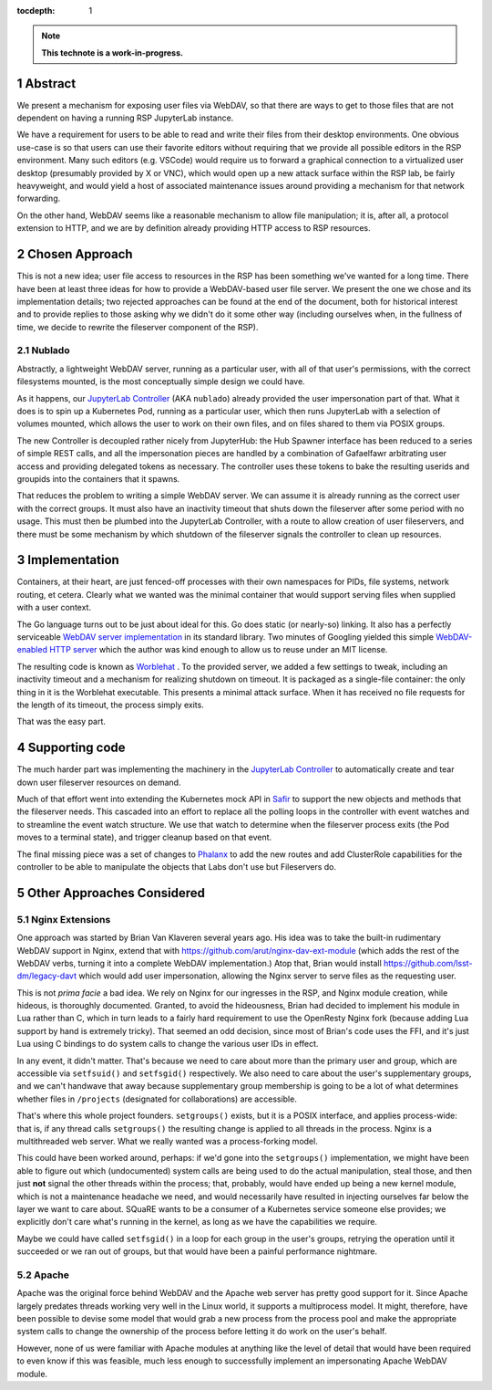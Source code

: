 :tocdepth: 1

.. sectnum::

.. TODO: Delete the note below before merging new content to the main
   branch.

.. note::

   **This technote is a work-in-progress.**

Abstract
========

We present a mechanism for exposing user files via WebDAV, so that there
are ways to get to those files that are not dependent on having a
running RSP JupyterLab instance.

We have a requirement for users to be able to read and write their files
from their desktop environments.  One obvious use-case is so that users
can use their favorite editors without requiring that we provide all
possible editors in the RSP environment.  Many such editors
(e.g. VSCode) would require us to forward a graphical connection to a
virtualized user desktop (presumably provided by X or VNC), which would
open up a new attack surface within the RSP lab, be fairly heavyweight,
and would yield a host of associated maintenance issues around providing
a mechanism for that network forwarding.

On the other hand, WebDAV seems like a reasonable mechanism to allow
file manipulation; it is, after all, a protocol extension to HTTP, and
we are by definition already providing HTTP access to RSP resources.

Chosen Approach
===============

This is not a new idea; user file access to resources in the RSP has
been something we've wanted for a long time.  There have been at least
three ideas for how to provide a WebDAV-based user file server.  We
present the one we chose and its implementation details; two rejected
approaches can be found at the end of the document, both for historical
interest and to provide replies to those asking why we didn't do it some
other way (including ourselves when, in the fullness of time, we decide
to rewrite the fileserver component of the RSP).

Nublado
-------

Abstractly, a lightweight WebDAV server, running as a particular user,
with all of that user's permissions, with the correct filesystems
mounted, is the most conceptually simple design we could have.

As it happens, our `JupyterLab Controller
<https://github.com/lsst-sqre/jupyterlab-controller>`__ (AKA
``nublado``) already provided the user impersonation part of that.  What
it does is to spin up a Kubernetes Pod, running as a particular user,
which then runs JupyterLab with a selection of volumes mounted, which
allows the user to work on their own files, and on files shared to them
via POSIX groups.

The new Controller is decoupled rather nicely from JupyterHub: the Hub
Spawner interface has been reduced to a series of simple REST calls, and
all the impersonation pieces are handled by a combination of Gafaelfawr
arbitrating user access and providing delegated tokens as necessary.
The controller uses these tokens to bake the resulting userids and
groupids into the containers that it spawns.

That reduces the problem to writing a simple WebDAV server.  We can
assume it is already running as the correct user with the correct
groups.  It must also have an inactivity timeout that shuts down the
fileserver after some period with no usage.  This must then be plumbed
into the JupyterLab Controller, with a route to allow creation of user
fileservers, and there must be some mechanism by which shutdown of the
fileserver signals the controller to clean up resources.

Implementation
==============

Containers, at their heart, are just fenced-off processes with their own
namespaces for PIDs, file systems, network routing, et cetera.  Clearly
what we wanted was the minimal container that would support serving
files when supplied with a user context.

The Go language turns out to be just about ideal for this.  Go does
static (or nearly-so) linking.  It also has a perfectly serviceable
`WebDAV server implementation
<https://pkg.go.dev/golang.org/x/net/webdav>`__ in its standard library.
Two minutes of Googling yielded this simple `WebDAV-enabled HTTP server
<https://gist.github.com/staaldraad/d835126cd46969330a8fdadba62b9b69>`__
which the author was kind enough to allow us to reuse under an MIT
license.

The resulting code is known as `Worblehat
<https://github.com/lsst-sqre/worblehat.git>`__ . To the provided
server, we added a few settings to tweak, including an inactivity
timeout and a mechanism for realizing shutdown on timeout.  It is
packaged as a single-file container: the only thing in it is the
Worblehat executable.  This presents a minimal attack surface.  When it
has received no file requests for the length of its timeout, the process
simply exits.

That was the easy part.

Supporting code
===============

The much harder part was implementing the machinery in the
`JupyterLab Controller
<https://github.com/lsst-sqre/jupyterlab-controller>`__
to automatically create and tear down user fileserver resources on
demand.

Much of that effort went into extending the Kubernetes mock API in `Safir
<https://github.com/lsst-sqre/safir.git>`__ to support the new objects
and methods that the fileserver needs.  This cascaded into an effort to
replace all the polling loops in the controller with event watches and
to streamline the event watch structure.  We use that watch to determine
when the fileserver process exits (the Pod moves to a terminal state),
and trigger cleanup based on that event.

The final missing piece was a set of changes to `Phalanx
<https://github.com/lsst-sqre/phalanx>`__ to add the new routes and add
ClusterRole capabilities for the controller to be able to manipulate the
objects that Labs don't use but Fileservers do.

Other Approaches Considered
===========================

Nginx Extensions
----------------

One approach was started by Brian Van Klaveren several years ago.  His
idea was to take the built-in rudimentary WebDAV support in Nginx,
extend that with https://github.com/arut/nginx-dav-ext-module (which
adds the rest of the WebDAV verbs, turning it into a complete WebDAV
implementation.)  Atop that, Brian would install
https://github.com/lsst-dm/legacy-davt which would add user
impersonation, allowing the Nginx server to serve files as the
requesting user.

This is not *prima facie* a bad idea.  We rely on Nginx for our
ingresses in the RSP, and Nginx module creation, while hideous, is
thoroughly documented.  Granted, to avoid the hideousness, Brian had
decided to implement his module in Lua rather than C, which in turn
leads to a fairly hard requirement to use the OpenResty Nginx fork
(because adding Lua support by hand is extremely tricky).  That seemed
an odd decision, since most of Brian's code uses the FFI, and it's just
Lua using C bindings to do system calls to change the various user IDs
in effect.

In any event, it didn't matter.  That's because we need to care about
more than the primary user and group, which are accessible via
``setfsuid()`` and ``setfsgid()`` respectively.  We also need to care
about the user's supplementary groups, and we can't handwave that away
because supplementary group membership is going to be a lot of what
determines whether files in ``/projects`` (designated for
collaborations) are accessible.

That's where this whole project founders.  ``setgroups()`` exists, but
it is a POSIX interface, and applies process-wide: that is, if any
thread calls ``setgroups()`` the resulting change is applied to all
threads in the process.  Nginx is a multithreaded web server.  What we
really wanted was a process-forking model.

This could have been worked around, perhaps: if we'd gone into the
``setgroups()`` implementation, we might have been able to figure out
which (undocumented) system calls are being used to do the actual
manipulation, steal those, and then just **not** signal the other
threads within the process; that, probably, would have ended up being a
new kernel module, which is not a maintenance headache we need, and
would necessarily have resulted in injecting ourselves far below the
layer we want to care about.  SQuaRE wants to be a consumer of a
Kubernetes service someone else provides; we explicitly don't care
what's running in the kernel, as long as we have the capabilities we
require.

Maybe we could have called ``setfsgid()`` in a loop for each group in
the user's groups, retrying the operation until it succeeded or we ran
out of groups, but that would have been a painful performance nightmare.

Apache
------

Apache was the original force behind WebDAV and the Apache web server
has pretty good support for it.  Since Apache largely predates threads
working very well in the Linux world, it supports a multiprocess model.
It might, therefore, have been possible to devise some model that would
grab a new process from the process pool and make the appropriate system
calls to change the ownership of the process before letting it do work
on the user's behalf.

However, none of us were familiar with Apache modules at anything like
the level of detail that would have been required to even know if this
was feasible, much less enough to successfully implement an
impersonating Apache WebDAV module.

